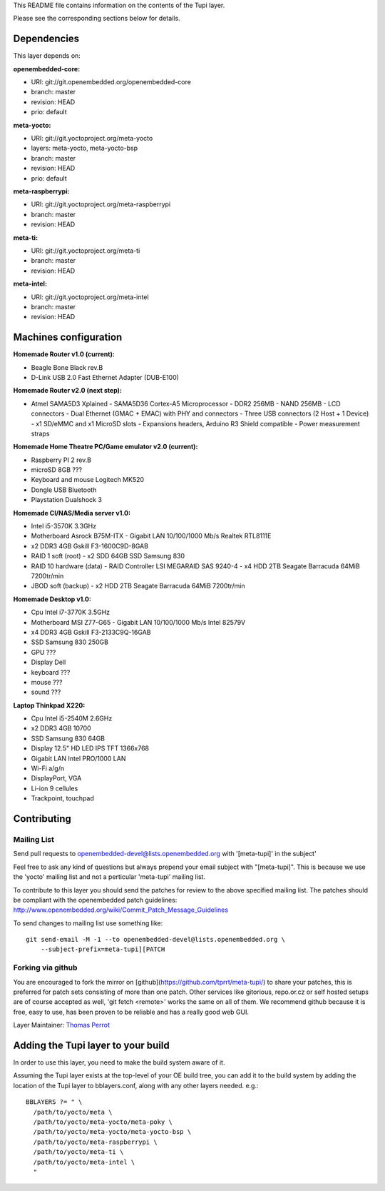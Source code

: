 ..
.. -*- coding: utf-8; tab-width: 4; c-basic-offset: 4; indent-tabs-mode: nil -*-

This README file contains information on the contents of the
Tupi layer.

Please see the corresponding sections below for details.

============
Dependencies
============

This layer depends on:

:openembedded-core:

- URI: git://git.openembedded.org/openembedded-core
- branch: master
- revision: HEAD
- prio: default

:meta-yocto:

- URI: git://git.yoctoproject.org/meta-yocto
- layers: meta-yocto, meta-yocto-bsp
- branch: master
- revision: HEAD
- prio: default

:meta-raspberrypi:

- URI: git://git.yoctoproject.org/meta-raspberrypi
- branch: master
- revision: HEAD

:meta-ti:

- URI: git://git.yoctoproject.org/meta-ti
- branch: master
- revision: HEAD

:meta-intel:

- URI: git://git.yoctoproject.org/meta-intel
- branch: master
- revision: HEAD

======================
Machines configuration
======================

:Homemade Router v1.0 (current):

- Beagle Bone Black rev.B
- D-Link USB 2.0 Fast Ethernet Adapter (DUB-E100)

:Homemade Router v2.0 (next step):

- Atmel SAMA5D3 Xplained
  - SAMA5D36 Cortex-A5 Microprocessor
  - DDR2 256MB
  - NAND 256MB
  - LCD connectors
  - Dual Ethernet (GMAC + EMAC) with PHY and connectors
  - Three USB connectors (2 Host + 1 Device)
  - x1 SD/eMMC and x1 MicroSD slots
  - Expansions headers, Arduino R3 Shield compatible
  - Power measurement straps

:Homemade Home Theatre PC/Game emulator v2.0 (current):

- Raspberry PI 2 rev.B
- microSD 8GB ???
- Keyboard and mouse Logitech MK520
- Dongle USB Bluetooth
- Playstation Dualshock 3

:Homemade CI/NAS/Media server v1.0:

- Intel i5-3570K 3.3GHz
- Motherboard Asrock B75M-ITX
  - Gigabit LAN 10/100/1000 Mb/s Realtek RTL8111E
- x2 DDR3 4GB Gskill F3-1600C9D-8GAB
- RAID 1 soft (root)
  - x2 SDD 64GB SSD Samsung 830
- RAID 10 hardware (data)
  - RAID Controller LSI MEGARAID SAS 9240-4
  - x4 HDD 2TB Seagate Barracuda 64MiB 7200tr/min
- JBOD soft (backup)
  - x2 HDD 2TB Seagate Barracuda 64MiB 7200tr/min

:Homemade Desktop v1.0:

- Cpu Intel i7-3770K 3.5GHz
- Motherboard MSI Z77-G65
  - Gigabit LAN 10/100/1000 Mb/s Intel 82579V
- x4 DDR3 4GB Gskill F3-2133C9Q-16GAB
- SSD Samsung 830 250GB
- GPU ???
- Display Dell
- keyboard ???
- mouse ???
- sound ???

:Laptop Thinkpad X220:

- Cpu Intel i5-2540M 2.6GHz
- x2 DDR3 4GB 10700
- SSD Samsung 830 64GB
- Display 12.5" HD LED IPS TFT 1366x768
- Gigabit LAN Intel PRO/1000 LAN
- Wi-Fi a/g/n
- DisplayPort, VGA
- Li-ion 9 cellules
- Trackpoint, touchpad

============
Contributing
============

Mailing List
------------

Send pull requests to openembedded-devel@lists.openembedded.org with '[meta-tupi]' in the subject'

Feel free to ask any kind of questions but always prepend your email subject
with "[meta-tupi]". This is because we use the 'yocto' mailing list and
not a perticular 'meta-tupi' mailing list.

To contribute to this layer you should send the patches for review to the
above specified mailing list.
The patches should be compliant with the openembedded patch guidelines:
http://www.openembedded.org/wiki/Commit_Patch_Message_Guidelines

To send changes to mailing list use something like:

::

  git send-email -M -1 --to openembedded-devel@lists.openembedded.org \
      --subject-prefix=meta-tupi][PATCH

Forking via github
------------------

You are encouraged to fork the mirror on [github](https://github.com/tprrt/meta-tupi/)
to share your patches, this is preferred for patch sets consisting of more than
one patch. Other services like gitorious, repo.or.cz or self hosted setups are
of course accepted as well, 'git fetch <remote>' works the same on all of them.
We recommend github because it is free, easy to use, has been proven to be reliable
and has a really good web GUI.

Layer Maintainer: `Thomas Perrot <thomas.perrot@tupi.fr>`_

===================================
Adding the Tupi layer to your build
===================================

In order to use this layer, you need to make the build system aware of
it.

Assuming the Tupi layer exists at the top-level of your
OE build tree, you can add it to the build system by adding the
location of the Tupi layer to bblayers.conf, along with any
other layers needed. e.g.:

::

  BBLAYERS ?= " \
    /path/to/yocto/meta \
    /path/to/yocto/meta-yocto/meta-poky \
    /path/to/yocto/meta-yocto/meta-yocto-bsp \
    /path/to/yocto/meta-raspberrypi \
    /path/to/yocto/meta-ti \
    /path/to/yocto/meta-intel \
    "
